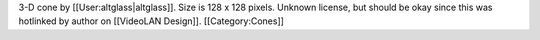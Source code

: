 3-D cone by [[User:altglass|altglass]]. Size is 128 x 128 pixels.
Unknown license, but should be okay since this was hotlinked by author
on [[VideoLAN Design]]. [[Category:Cones]]
